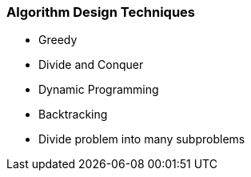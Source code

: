 === Algorithm Design Techniques

* Greedy
* Divide and Conquer
* Dynamic Programming
* Backtracking
* Divide problem into many subproblems

